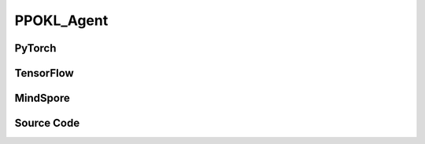 PPOKL_Agent
=====================================

.. raw:: html

    <br><hr>

PyTorch
------------------------------------------

.. py:class::
  xuance.torch.agent.policy_gradient.ppokl_agent.PPOKL_Agent(config, envs, policy, optimizer, scheduler, device)

  :param config: Provides hyper parameters.
  :type config: Namespace
  :param envs: The vectorized environments.
  :type envs: xuance.environments.vector_envs.vector_env.VecEnv
  :param policy: The policy that provides actions and values.
  :type policy: nn.Module
  :param optimizer: The optimizer that updates the parameters.
  :type optimizer: torch.optim.Optimizer
  :param scheduler: Implement the learning rate decay.
  :type scheduler: torch.optim.lr_scheduler._LRScheduler
  :param device: Choose CPU or GPU to train the model.
  :type device: str, int, torch.device

.. py:function:: 
  xuance.torch.agent.policy_gradient.ppokl_agent.PPOKL_Agent._action(obs)
  
  Calculate actions according to the observations.

  :param obs: The observation of current step.
  :type obs: np.ndarray
  :return: **action**, **vs**, **dist** - The actions to be executed. The values calculated by critic network. The distributions of the stochastic policy.
  :rtype: np.ndarray, np.ndarray
  
.. py:function:: 
  xuance.torch.agent.policy_gradient.ppokl_agent.PPOKL_Agent.train(train_steps)
  
  Train the PPO agent.

  :param train_steps: The number of steps for training.
  :type train_steps: int

.. py:function:: 
  xuance.torch.agent.policy_gradient.ppokl_agent.PPOKL_Agent.test(env_fn, test_episodes)
  
  Test the trained model.

  :param env_fn: The function of making environments.
  :param test_episodes: The number of testing episodes.
  :type test_episodes: int
  :return: **scores** - The accumulated scores of these episodes.
  :rtype: list

.. raw:: html

    <br><hr>

TensorFlow
------------------------------------------

.. py:class::
  xuance.tensorflow.agent.policy_gradient.ppokl_agent.PPOKL_Agent(config, envs, policy, optimizer, device)

  :param config: Provides hyper parameters.
  :type config: Namespace
  :param envs: The vectorized environments.
  :type envs: xuance.environments.vector_envs.vector_env.VecEnv
  :param policy: The policy that provides actions and values.
  :type policy: nn.Module
  :param optimizer: The optimizer that updates the parameters.
  :type optimizer: torch.optim.Optimizer
  :param device: Choose CPU or GPU to train the model.
  :type device: str, int, torch.device

.. py:function::
  xuance.tensorflow.agent.policy_gradient.ppokl_agent.PPOKL_Agent._action(obs)

  Calculate actions according to the observations.

  :param obs: The observation of current step.
  :type obs: np.ndarray
  :return: **action**, **vs**, **dist** - The actions to be executed. The values calculated by critic network. The distributions of the stochastic policy.
  :rtype: np.ndarray, np.ndarray

.. py:function::
  xuance.tensorflow.agent.policy_gradient.ppokl_agent.PPOKL_Agent.train(train_steps)

  Train the PPO agent.

  :param train_steps: The number of steps for training.
  :type train_steps: int

.. py:function::
  xuance.tensorflow.agent.policy_gradient.ppokl_agent.PPOKL_Agent.test(env_fn, test_episode)

  Test the trained model.

  :param env_fn: The function of making environments.
  :param test_episode: The number of testing episodes.
  :type test_episode: int
  :return: **scores** - The accumulated scores of these episodes.
  :rtype: list

.. raw:: html

    <br><hr>

MindSpore
------------------------------------------

.. py:class::
    xuance.mindspore.agents.policy_gradient.ppokl_agent.PPOKL_Agent(config, envs, policy, optimizer, scheduler)

    :param config: Provides hyper parameters.
    :type config: Namespace
    :param envs: The vectorized environments.
    :type envs: xuance.environments.vector_envs.vector_env.VecEnv
    :param policy: The policy that provides actions and values.
    :type policy: nn.Module
    :param optimizer: The optimizer that updates the parameters.
    :type optimizer: torch.optim.Optimizer
    :param scheduler: Implement the learning rate decay.
    :type scheduler: torch.optim.lr_scheduler._LRScheduler

.. py:function::
    xuance.mindspore.agents.policy_gradient.ppokl_agent.PPOKL_Agent._action(obs)

    :param obs: The observation variables.
    :type obs: np.ndarray
    :return: A tuple that includes the hidden states, executable actions, values, and log of actions.
    :rtype: tuple

.. py:function::
    xuance.mindspore.agents.policy_gradient.ppokl_agent.PPOKL_Agent.train(train_steps)

    :param train_steps: The number of steps for training.
    :type train_steps: int

.. py:function::
    xuance.mindspore.agents.policy_gradient.ppokl_agent.PPOKL_Agent.test(test_episodes)

    :param test_episodes: The number of testing episodes.
    :type test_episodes: int

.. py:function::
    xuance.mindspore.agents.policy_gradient.ppokl_agent.PPOKL_Agent.evaluate()

.. raw:: html

    <br><hr>

Source Code
-----------------

.. tabs::
  
  .. group-tab:: PyTorch
    
    .. code-block:: python

        from xuance.torch.agents import *


        class PPOKL_Agent(Agent):
            """The implementation of PPO agent with KL divergence.

            Args:
                config: the Namespace variable that provides hyper-parameters and other settings.
                envs: the vectorized environments.
                policy: the neural network modules of the agent.
                optimizer: the method of optimizing.
                scheduler: the learning rate decay scheduler.
                device: the calculating device of the model, such as CPU or GPU.
            """
            def __init__(self,
                        config: Namespace,
                        envs: DummyVecEnv,
                        policy: nn.Module,
                        optimizer: torch.optim.Optimizer,
                        scheduler: Optional[torch.optim.lr_scheduler._LRScheduler] = None,
                        device: Optional[Union[int, str, torch.device]] = None):
                self.render = config.render
                self.n_envs = envs.num_envs
                self.n_steps = config.n_steps
                self.n_minibatch = config.n_minibatch
                self.n_epoch = config.n_epoch

                self.gamma = config.gamma
                self.gae_lam = config.gae_lambda
                self.observation_space = envs.observation_space
                self.action_space = envs.action_space
                self.representation_info_shape = policy.representation_actor.output_shapes
                self.auxiliary_info_shape = {"old_dist": None}

                self.atari = True if config.env_name == "Atari" else False
                Buffer = DummyOnPolicyBuffer_Atari if self.atari else DummyOnPolicyBuffer_Atari
                self.buffer_size = self.n_envs * self.n_steps
                self.batch_size = self.buffer_size // self.n_minibatch
                memory = Buffer(self.observation_space,
                                self.action_space,
                                self.auxiliary_info_shape,
                                self.n_envs,
                                self.n_steps,
                                config.use_gae,
                                config.use_advnorm,
                                self.gamma,
                                self.gae_lam)
                learner = PPOKL_Learner(policy,
                                        optimizer,
                                        scheduler,
                                        config.device,
                                        config.model_dir,
                                        config.vf_coef,
                                        config.ent_coef,
                                        config.target_kl)
                super(PPOKL_Agent, self).__init__(config, envs, policy, memory, learner, device,
                                                config.log_dir, config.model_dir)

            def _action(self, obs):
                _, dists, vs = self.policy(obs)
                acts = dists.stochastic_sample()
                vs = vs.detach().cpu().numpy()
                acts = acts.detach().cpu().numpy()
                return acts, vs, split_distributions(dists)

            def train(self, train_steps):
                obs = self.envs.buf_obs
                for _ in tqdm(range(train_steps)):
                    step_info = {}
                    self.obs_rms.update(obs)
                    obs = self._process_observation(obs)
                    acts, values, dists = self._action(obs)
                    next_obs, rewards, terminals, trunctions, infos = self.envs.step(acts)

                    self.memory.store(obs, acts, self._process_reward(rewards), values, terminals, {"old_dist": dists})
                    if self.memory.full:
                        _, vals, _ = self._action(self._process_observation(next_obs))
                        for i in range(self.n_envs):
                            if terminals[i]:
                                self.memory.finish_path(0.0, i)
                            else:
                                self.memory.finish_path(vals[i], i)
                        indexes = np.arange(self.buffer_size)
                        for _ in range(self.n_epoch):
                            np.random.shuffle(indexes)
                            for start in range(0, self.buffer_size, self.batch_size):
                                end = start + self.batch_size
                                sample_idx = indexes[start:end]
                                obs_batch, act_batch, ret_batch, value_batch, adv_batch, aux_batch = self.memory.sample(
                                    sample_idx)
                                step_info = self.learner.update(obs_batch, act_batch, ret_batch, value_batch, adv_batch,
                                                                aux_batch['old_logp'])
                        self.log_infos(step_info, self.current_step)
                        self.memory.clear()

                    self.returns = (1 - terminals) * self.gamma * self.returns + rewards
                    obs = next_obs
                    for i in range(self.n_envs):
                        if terminals[i] or trunctions[i]:
                            self.ret_rms.update(self.returns[i:i + 1])
                            self.returns[i] = 0.0
                            if self.atari and (~trunctions[i]):
                                pass
                            else:
                                if terminals[i]:
                                    self.memory.finish_path(0.0, i)
                                else:
                                    _, vals, _ = self._action(self._process_observation(next_obs))
                                    self.memory.finish_path(vals[i], i)
                                obs[i] = infos[i]["reset_obs"]
                                self.current_episode[i] += 1
                                if self.use_wandb:
                                    step_info["Episode-Steps/env-%d" % i] = infos[i]["episode_step"]
                                    step_info["Train-Episode-Rewards/env-%d" % i] = infos[i]["episode_score"]
                                else:
                                    step_info["Episode-Steps"] = {"env-%d" % i: infos[i]["episode_step"]}
                                    step_info["Train-Episode-Rewards"] = {"env-%d" % i: infos[i]["episode_score"]}
                                self.log_infos(step_info, self.current_step)

                    self.current_step += self.n_envs

            def test(self, env_fn, test_episode):
                test_envs = env_fn()
                num_envs = test_envs.num_envs
                videos, episode_videos = [[] for _ in range(num_envs)], []
                current_episode, scores, best_score = 0, [], -np.inf
                obs, infos = test_envs.reset()
                if self.config.render_mode == "rgb_array" and self.render:
                    images = test_envs.render(self.config.render_mode)
                    for idx, img in enumerate(images):
                        videos[idx].append(img)

                while current_episode < test_episode:
                    self.obs_rms.update(obs)
                    obs = self._process_observation(obs)
                    acts, rets, logps = self._action(obs)
                    next_obs, rewards, terminals, trunctions, infos = test_envs.step(acts)
                    if self.config.render_mode == "rgb_array" and self.render:
                        images = test_envs.render(self.config.render_mode)
                        for idx, img in enumerate(images):
                            videos[idx].append(img)

                    obs = next_obs
                    for i in range(num_envs):
                        if terminals[i] or trunctions[i]:
                            if self.atari and (~trunctions[i]):
                                pass
                            else:
                                obs[i] = infos[i]["reset_obs"]
                                scores.append(infos[i]["episode_score"])
                                current_episode += 1
                                if best_score < infos[i]["episode_score"]:
                                    best_score = infos[i]["episode_score"]
                                    episode_videos = videos[i].copy()
                                if self.config.test_mode:
                                    print("Episode: %d, Score: %.2f" % (current_episode, infos[i]["episode_score"]))

                if self.config.render_mode == "rgb_array" and self.render:
                    # time, height, width, channel -> time, channel, height, width
                    videos_info = {"Videos_Test": np.array([episode_videos], dtype=np.uint8).transpose((0, 1, 4, 2, 3))}
                    self.log_videos(info=videos_info, fps=50, x_index=self.current_step)

                if self.config.test_mode:
                    print("Best Score: %.2f" % (best_score))

                test_info = {
                    "Test-Episode-Rewards/Mean-Score": np.mean(scores),
                    "Test-Episode-Rewards/Std-Score": np.std(scores)
                }
                self.log_infos(test_info, self.current_step)

                test_envs.close()

                return scores

  .. group-tab:: TensorFlow

    .. code-block:: python

        from xuance.tensorflow.agents import *


        class PPOKL_Agent(Agent):
            def __init__(self,
                         config: Namespace,
                         envs: DummyVecEnv,
                         policy: Module,
                         optimizer: tk.optimizers.Optimizer,
                         device: str = 'cpu'):
                self.render = config.render
                self.n_envs = envs.num_envs
                self.n_steps = config.n_steps
                self.n_minibatch = config.n_minibatch
                self.n_epoch = config.n_epoch

                self.gamma = config.gamma
                self.gae_lam = config.gae_lambda
                self.observation_space = envs.observation_space
                self.action_space = envs.action_space
                self.representation_info_shape = policy.representation_actor.output_shapes
                self.auxiliary_info_shape = {"old_dist": None}

                self.atari = True if config.env_name == "Atari" else False
                Buffer = DummyOnPolicyBuffer_Atari if self.atari else DummyOnPolicyBuffer_Atari
                self.buffer_size = self.n_envs * self.n_steps
                self.batch_size = self.buffer_size // self.n_minibatch
                memory = Buffer(self.observation_space,
                                self.action_space,
                                self.auxiliary_info_shape,
                                self.n_envs,
                                self.n_steps,
                                config.use_gae,
                                config.use_advnorm,
                                self.gamma,
                                self.gae_lam)
                learner = PPOKL_Learner(policy,
                                        optimizer,
                                        config.device,
                                        config.model_dir,
                                        config.vf_coef,
                                        config.ent_coef,
                                        config.target_kl)
                super(PPOKL_Agent, self).__init__(config, envs, policy, memory, learner, device, config.log_dir, config.model_dir)

            def _action(self, obs):
                _, _, vs = self.policy(obs)
                dists = self.policy.actor.dist
                acts = dists.stochastic_sample()
                vs = vs.numpy()
                acts = acts.numpy()
                return acts, vs, split_distributions(dists)

            def train(self, train_steps):
                obs = self.envs.buf_obs
                for _ in tqdm(range(train_steps)):
                    step_info = {}
                    self.obs_rms.update(obs)
                    obs = self._process_observation(obs)
                    acts, values, dists = self._action(obs)
                    next_obs, rewards, terminals, trunctions, infos = self.envs.step(acts)

                    self.memory.store(obs, acts, self._process_reward(rewards), values, terminals, {"old_dist": dists})
                    if self.memory.full:
                        _, vals, _ = self._action(self._process_observation(next_obs))
                        for i in range(self.n_envs):
                            if terminals[i]:
                                self.memory.finish_path(0.0, i)
                            else:
                                self.memory.finish_path(vals[i], i)
                        indexes = np.arange(self.buffer_size)
                        for _ in range(self.n_epoch):
                            np.random.shuffle(indexes)
                            for start in range(0, self.buffer_size, self.batch_size):
                                end = start + self.batch_size
                                sample_idx = indexes[start:end]
                                obs_batch, act_batch, ret_batch, value_batch, adv_batch, aux_batch = self.memory.sample(
                                    sample_idx)
                                step_info = self.learner.update(obs_batch, act_batch, ret_batch, value_batch, adv_batch,
                                                                aux_batch['old_logp'])
                        self.log_infos(step_info, self.current_step)
                        self.memory.clear()

                    self.returns = (1 - terminals) * self.gamma * self.returns + rewards
                    obs = next_obs
                    for i in range(self.n_envs):
                        if terminals[i] or trunctions[i]:
                            self.ret_rms.update(self.returns[i:i + 1])
                            self.returns[i] = 0.0
                            if self.atari and (~trunctions[i]):
                                pass
                            else:
                                if terminals[i]:
                                    self.memory.finish_path(0.0, i)
                                else:
                                    _, vals, _ = self._action(self._process_observation(next_obs))
                                    self.memory.finish_path(vals[i], i)
                                obs[i] = infos[i]["reset_obs"]
                                self.current_episode[i] += 1
                                if self.use_wandb:
                                    step_info["Episode-Steps/env-%d" % i] = infos[i]["episode_step"]
                                    step_info["Train-Episode-Rewards/env-%d" % i] = infos[i]["episode_score"]
                                else:
                                    step_info["Episode-Steps"] = {"env-%d" % i: infos[i]["episode_step"]}
                                    step_info["Train-Episode-Rewards"] = {"env-%d" % i: infos[i]["episode_score"]}
                                self.log_infos(step_info, self.current_step)

                    self.current_step += self.n_envs

            def test(self, env_fn, test_episode):
                test_envs = env_fn()
                num_envs = test_envs.num_envs
                videos, episode_videos = [[] for _ in range(num_envs)], []
                current_episode, scores, best_score = 0, [], -np.inf
                obs, infos = test_envs.reset()
                if self.config.render_mode == "rgb_array" and self.render:
                    images = test_envs.render(self.config.render_mode)
                    for idx, img in enumerate(images):
                        videos[idx].append(img)

                while current_episode < test_episode:
                    self.obs_rms.update(obs)
                    obs = self._process_observation(obs)
                    acts, rets, logps = self._action(obs)
                    next_obs, rewards, terminals, trunctions, infos = test_envs.step(acts)
                    if self.config.render_mode == "rgb_array" and self.render:
                        images = test_envs.render(self.config.render_mode)
                        for idx, img in enumerate(images):
                            videos[idx].append(img)

                    obs = next_obs
                    for i in range(num_envs):
                        if terminals[i] or trunctions[i]:
                            if self.atari and (~trunctions[i]):
                                pass
                            else:
                                obs[i] = infos[i]["reset_obs"]
                                scores.append(infos[i]["episode_score"])
                                current_episode += 1
                                if best_score < infos[i]["episode_score"]:
                                    best_score = infos[i]["episode_score"]
                                    episode_videos = videos[i].copy()
                                if self.config.test_mode:
                                    print("Episode: %d, Score: %.2f" % (current_episode, infos[i]["episode_score"]))

                if self.config.render_mode == "rgb_array" and self.render:
                    # time, height, width, channel -> time, channel, height, width
                    videos_info = {"Videos_Test": np.array([episode_videos], dtype=np.uint8).transpose((0, 1, 4, 2, 3))}
                    self.log_videos(info=videos_info, fps=50, x_index=self.current_step)

                if self.config.test_mode:
                    print("Best Score: %.2f" % (best_score))

                test_info = {
                    "Test-Episode-Rewards/Mean-Score": np.mean(scores),
                    "Test-Episode-Rewards/Std-Score": np.std(scores)
                }
                self.log_infos(test_info, self.current_step)

                test_envs.close()

                return scores


  .. group-tab:: MindSpore

    .. code-block:: python

        from xuance.mindspore.agents import *


        class PPOKL_Agent(Agent):
            def __init__(self,
                         config: Namespace,
                         envs: VecEnv,
                         policy: nn.Cell,
                         optimizer: nn.Optimizer,
                         scheduler: Optional[nn.exponential_decay_lr] = None):
                self.config = config
                self.render = config.render
                self.comm = MPI.COMM_WORLD
                self.nenvs = envs.num_envs
                self.nsteps = config.nsteps
                self.nminibatch = config.nminibatch
                self.nepoch = config.nepoch

                self.gamma = config.gamma
                self.lam = config.lam
                self.use_obsnorm = config.use_obsnorm
                self.use_rewnorm = config.use_rewnorm
                self.obsnorm_range = config.obsnorm_range
                self.rewnorm_range = config.rewnorm_range

                self.observation_space = envs.observation_space
                self.action_space = envs.action_space
                self.representation_info_shape = policy.representation.output_shapes
                self.auxiliary_info_shape = {"old_logp": ()}

                writer = SummaryWriter(config.log_dir)
                memory = DummyOnPolicyBuffer(self.observation_space,
                                             self.action_space,
                                             self.representation_info_shape,
                                             self.auxiliary_info_shape,
                                             self.nenvs,
                                             self.nsteps,
                                             self.nminibatch,
                                             self.gamma,
                                             self.lam)
                learner = PPOCLIP_Learner(policy,
                                          optimizer,
                                          scheduler,
                                          writer,
                                          config.model_dir,
                                          config.vf_coef,
                                          config.ent_coef,
                                          0.2)

                self.obs_rms = RunningMeanStd(shape=space2shape(self.observation_space), comm=self.comm, use_mpi=False)
                self.ret_rms = RunningMeanStd(shape=(), comm=self.comm, use_mpi=False)
                super(PPOKL_Agent, self).__init__(envs, policy, memory, learner, writer, config.log_dir,
                                                  config.model_dir)

            def _process_observation(self, observations):
                if self.use_obsnorm:
                    if isinstance(self.observation_space, Dict):
                        for key in self.observation_space.spaces.keys():
                            observations[key] = np.clip(
                                (observations[key] - self.obs_rms.mean[key]) / (self.obs_rms.std[key] + EPS),
                                -self.obsnorm_range, self.obsnorm_range)
                    else:
                        observations = np.clip((observations - self.obs_rms.mean) / (self.obs_rms.std + EPS),
                                               -self.obsnorm_range, self.obsnorm_range)
                    return observations
                return observations

            def _process_reward(self, rewards):
                if self.use_rewnorm:
                    std = np.clip(self.ret_rms.std, 0.1, 100)
                    return np.clip(rewards / std, -self.rewnorm_range, self.rewnorm_range)
                return rewards

            def _action(self, obs):
                states, act_probs, vs = self.policy(ms.Tensor(obs))
                acts = self.policy.actor.sample(act_probs)
                logps = self.policy.actor.log_prob(value=acts, probs=act_probs)
                if context._get_mode() == 0:
                    return {"state": states[0].asnumpy()}, acts.asnumpy(), vs.asnumpy(), logps.asnumpy()
                else:
                    for key in states.keys():
                        states[key] = states[key].asnumpy()
                    return states, acts.asnumpy(), vs.asnumpy(), logps.asnumpy()

            def train(self, train_steps=10000):
                episodes = np.zeros((self.nenvs,), np.int32)
                scores = np.zeros((self.nenvs,), np.float32)
                returns = np.zeros((self.nenvs,), np.float32)

                obs = self.envs.reset()
                for step in tqdm(range(train_steps)):
                    self.obs_rms.update(obs)
                    obs = self._process_observation(obs)
                    states, acts, rets, logps = self._action(obs)
                    next_obs, rewards, dones, infos = self.envs.step(acts)
                    if self.render: self.envs.render()
                    self.memory.store(obs, acts, self._process_reward(rewards), rets, dones, states, {"old_logp": logps})
                    if self.memory.full:
                        _, _, vals, _ = self._action(self._process_observation(next_obs))
                        for i in range(self.nenvs):
                            self.memory.finish_path(vals[i], i)
                        for _ in range(self.nminibatch * self.nepoch):
                            obs_batch, act_batch, ret_batch, adv_batch, _, aux_batch = self.memory.sample()
                            self.learner.update(obs_batch, act_batch, ret_batch, adv_batch, aux_batch['old_logp'])
                        self.memory.clear()
                    scores += rewards
                    returns = self.gamma * returns + rewards
                    obs = next_obs
                    for i in range(self.nenvs):
                        if dones[i] == True:
                            self.ret_rms.update(returns[i:i + 1])
                            self.memory.finish_path(0, i)
                            self.writer.add_scalars("returns-episode", {"env-%d" % i: scores[i]}, episodes[i])
                            self.writer.add_scalars("returns-step", {"env-%d" % i: scores[i]}, step)
                            scores[i] = 0
                            returns[i] = 0
                            episodes[i] += 1

                    if step % 50000 == 0 or step == train_steps - 1:
                        self.save_model()
                        np.save(self.model_dir + "/obs_rms.npy",
                                {'mean': self.obs_rms.mean, 'std': self.obs_rms.std, 'count': self.obs_rms.count})

            def test(self, test_episodes=100000, load_model=None):
                self.load_model(self.model_dir)
                scores = np.zeros((self.nenvs,), np.float32)
                returns = np.zeros((self.nenvs,), np.float32)

                obs = self.envs.reset()
                for _ in tqdm(range(test_episodes)):
                    self.obs_rms.update(obs)
                    obs = self._process_observation(obs)
                    states, acts, rets, logps = self._action(obs)
                    next_obs, rewards, dones, infos = self.envs.step(acts)
                    self.envs.render()

                    scores += rewards
                    returns = self.gamma * returns + rewards
                    obs = next_obs
                    for i in range(self.nenvs):
                        if dones[i] == True:
                            scores[i], returns[i] = 0, 0

            def evaluate(self):
                pass
